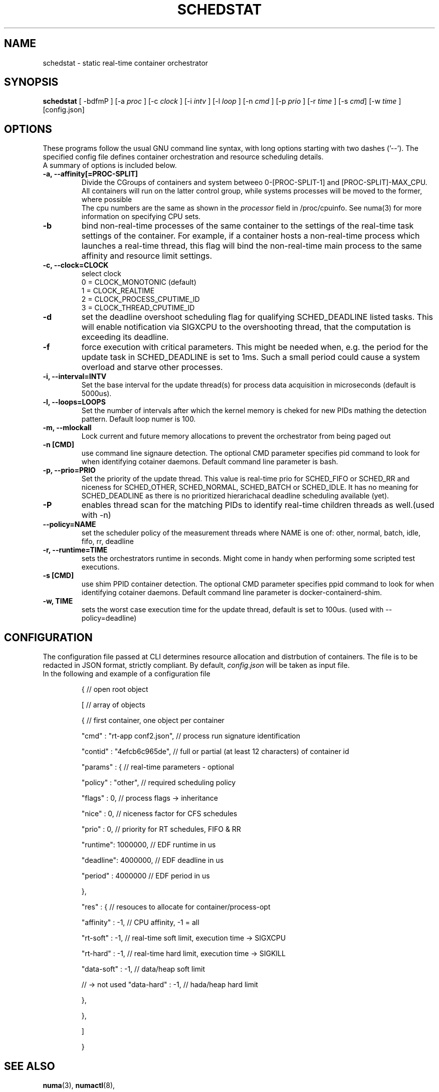 .\"                                      Hey, EMACS: -*- nroff -*-
.TH SCHEDSTAT 8 "April 15, 2019"
.\" Please adjust this date whenever revising the manpage.
.\"
.\" Some roff macros, for reference:
.\" .nh        disable hyphenation
.\" .hy        enable hyphenation
.\" .ad l      left justify
.\" .ad b      justify to both left and right margins
.\" .nf        disable filling
.\" .fi        enable filling
.\" .br        insert line break
.\" .sp <n>    insert n+1 empty lines
.\" for manpage-specific macros, see man(7)
.SH NAME
schedstat \- static real-time container orchestrator
.SH SYNOPSIS
.B schedstat
.RI "[ \-bdfmP ] [\-a " proc " ] [\-c " clock " ] [\-i " intv " ] \
[\-l " loop " ] [\-n " cmd " ] [\-p " prio " ] [\-r " time " ] [\-s " cmd "] \
[\-w " time " ] [config.json]

.\" .SH DESCRIPTION
.\" This manual page documents briefly the
.\" .B schedstat commands.
.\" .PP
.\" \fI<whatever>\fP escape sequences to invode bold face and italics, respectively.
.\" \fBschedstat\fP is a program that...
.SH OPTIONS
These programs follow the usual GNU command line syntax, with long
options starting with two dashes ('\-\-'). The specified config file defines container
orchestration and resource scheduling details.
.br
A summary of options is included below.
.\" For a complete description, see the Info files.
.TP
.B \-a, \-\-affinity[=PROC-SPLIT]
Divide the CGroups of containers and system betweeo 0-[PROC-SPLIT-1] and 
[PROC-SPLIT]-MAX_CPU.
All containers will run on the latter control group, while systems processes will
be moved to the former, where possible
.br
The cpu numbers are the same as shown in the 
.I processor
field in /proc/cpuinfo.  See numa(3) for more information on specifying CPU sets.
.TP
.B \-b
bind non-real-time processes of the same container to the settings of the real-time
task settings of the container. For example, if a container hosts a non-real-time
process which launches a real-time thread, this flag will bind the non-real-time
main process to the same affinity and resource limit settings.
.TP
.TP
.B \-c, \-\-clock=CLOCK
select clock
.br
0 = CLOCK_MONOTONIC (default)
.br
1 = CLOCK_REALTIME
.br
2 = CLOCK_PROCESS_CPUTIME_ID
.br
3 = CLOCK_THREAD_CPUTIME_ID
.TP
.B \-d
set the deadline overshoot scheduling flag for qualifying SCHED_DEADLINE listed
tasks. This will enable notification via SIGXCPU to the overshooting thread, that
the computation is exceeding its deadline.
.TP
.B \-f
force execution with critical parameters. This might be needed when, e.g. the 
period for the update task in SCHED_DEADLINE is set to 1ms. Such a small period
could cause a system overload and starve other processes.
.TP
.B \-i, \-\-interval=INTV
Set the base interval for the update thread(s) for process data acquisition in
microseconds (default is 5000us).
.TP
.B \-l, \-\-loops=LOOPS
Set the number of intervals after which the kernel memory is cheked for new PIDs
mathing the detection pattern. Default loop numer is 100.
.TP
.B \-m, \-\-mlockall
Lock current and future memory allocations to prevent the orchestrator from being
paged out
.TP
.B \-n [CMD]
use command line signaure detection. The optional CMD parameter specifies pid command
to look for when identifying cotainer daemons. Default command line parameter is 
bash.
.TP
.B \-p, \-\-prio=PRIO
Set the priority of the update thread. This value is real-time prio for SCHED_FIFO 
or SCHED_RR and  niceness for SCHED_OTHER, SCHED_NORMAL, SCHED_BATCH or SCHED_IDLE.
It has no meaning for SCHED_DEADLINE as there is no prioritized hierarichacal 
deadline scheduling available (yet).
.TP
.B \-P
enables thread scan for the matching PIDs to identify real-time children threads
as well.(used with -n)
.TP
.B \-\-policy=NAME
set the scheduler policy of the measurement threads
where NAME is one of: other, normal, batch, idle, fifo, rr, deadline
.TP
.B \-r, \-\-runtime=TIME
sets the orchestrators runtime in seconds. Might come in handy when performing some
scripted test executions.
.TP
.B \-s [CMD]
use shim PPID container detection. The optional CMD parameter specifies ppid command
to look for when identifying cotainer daemons. Default command line parameter is 
docker-containerd-shim.
.TP
.B \-w, TIME
sets the worst case execution time for the update thread, default is set to 100us.
(used with --policy=deadline)
.SH CONFIGURATION
The configuration file passed at CLI determines resource allocation and distrbution
of containers. The file is to be redacted in JSON format, strictly compliant.
By default,
.I config.json
will be taken as input file.
.TP
In the following and example of a configuration file

{  									// open root object

	[  								// array of objects

		{  							// first container, one object per container

			"cmd" : "rt-app conf2.json",	// process run signature identification

			"contid" : "4efcb6c965de",	// full or partial (at least 12 characters) of container id

			"params" : {				// real-time parameters - optional

				"policy" : "other", 	// required scheduling policy

				"flags"  : 0,			// process flags -> inheritance

				"nice"   : 0,			// niceness factor for CFS schedules

				"prio"   : 0,			// priority for RT schedules, FIFO & RR

				"runtime": 1000000,		// EDF runtime in us

				"deadline": 4000000,	// EDF deadline in us

				"period" : 4000000		// EDF period in us

			},

			"res" : {					// resouces to allocate for container/process-opt

				"affinity" : -1,		// CPU affinity, -1 = all 

				"rt-soft" : -1,		// real-time soft limit, execution time -> SIGXCPU

				"rt-hard" : -1,		// real-time hard limit, execution time -> SIGKILL

				"data-soft" : -1, 		// data/heap soft limit

// -> not used		"data-hard" : -1,		// hada/heap hard limit

			},

		},

	]

}


.SH SEE ALSO
.BR numa (3),
.BR numactl (8),
.\" .br
.\" The programs are documented fully by
.\" .IR "The Rise and Fall of a Fooish Bar" ,
.\" available via the Info system.
.SH AUTHOR
schedstat was written by Florian Hofer <info@florianhofer.it>.

